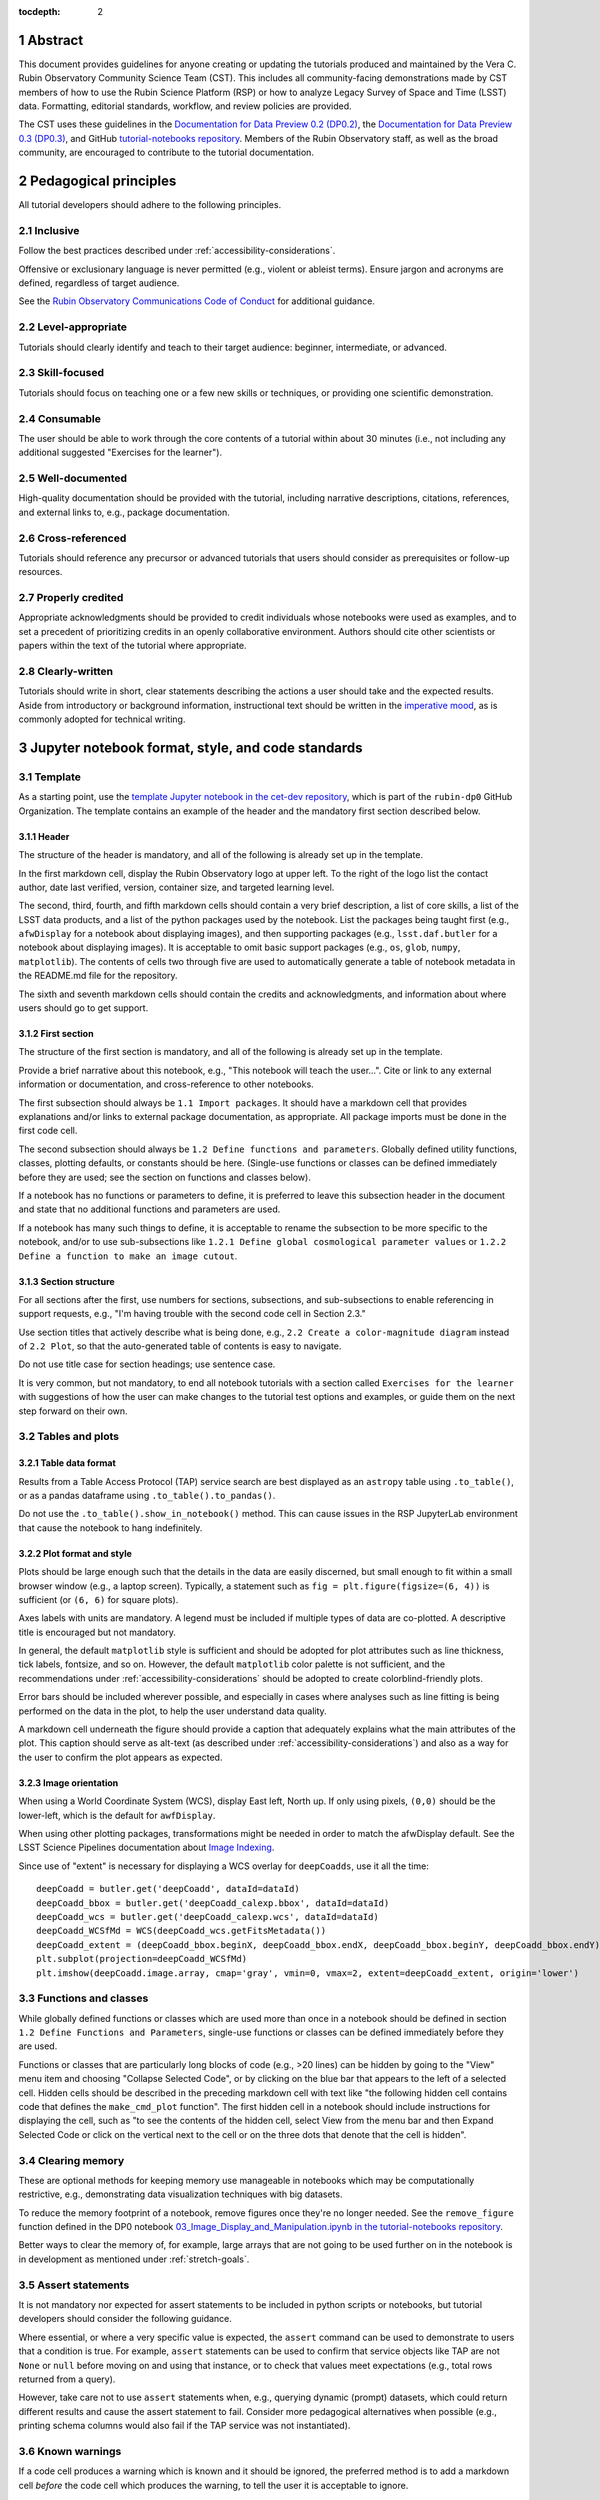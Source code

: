 :tocdepth: 2

.. sectnum::

.. Metadata such as the title, authors, and description are set in metadata.yaml

.. TODO: Delete the note below before merging new content to the main branch.

.. Make in-text citations with: :cite:`bibkey`.
.. Uncomment to use citations
.. .. rubric:: References
..
.. .. bibliography:: local.bib lsstbib/books.bib lsstbib/lsst.bib lsstbib/lsst-dm.bib lsstbib/refs.bib lsstbib/refs_ads.bib
..    :style: lsst_aa


.. _abstract:

Abstract
========

This document provides guidelines for anyone creating or updating the tutorials produced and maintained by the Vera C. Rubin Observatory Community Science Team (CST).
This includes all community-facing demonstrations made by CST members of how to use the Rubin Science Platform (RSP) or how to analyze Legacy Survey of Space and Time (LSST) data.
Formatting, editorial standards, workflow, and review policies are provided.

The CST uses these guidelines in the `Documentation for Data Preview 0.2 (DP0.2) <https://dp0-2.lsst.io>`_,
the `Documentation for Data Preview 0.3 (DP0.3) <https://dp0-3.lsst.io>`_,
and GitHub `tutorial-notebooks repository <https://github.com/rubin-dp0/tutorial-notebooks>`_.
Members of the Rubin Observatory staff, as well as the broad community, are encouraged to contribute to the tutorial documentation.


.. _pedagogical-principles:

Pedagogical principles
======================

All tutorial developers should adhere to the following principles.


Inclusive
---------

Follow the best practices described under :ref:`accessibility-considerations`.

Offensive or exclusionary language is never permitted (e.g., violent or ableist terms).
Ensure jargon and acronyms are defined, regardless of target audience.

See the `Rubin Observatory Communications Code of Conduct <https://docushare.lsstcorp.org/docushare/dsweb/Get/Document-24920/>`_ for additional guidance.


Level-appropriate
-----------------

Tutorials should clearly identify and teach to their target audience:  beginner, intermediate, or advanced.


Skill-focused
-------------

Tutorials should focus on teaching one or a few new skills or techniques, or providing one scientific demonstration.


Consumable
----------

The user should be able to work through the core contents of a tutorial within about 30 minutes
(i.e., not including any additional suggested "Exercises for the learner").


Well-documented
---------------

High-quality documentation should be provided with the tutorial, including narrative descriptions, citations, references,
and external links to, e.g., package documentation.


Cross-referenced
----------------

Tutorials should reference any precursor or advanced tutorials that users should consider as prerequisites or follow-up resources.


Properly credited
-----------------

Appropriate acknowledgments should be provided to credit individuals whose notebooks were used as examples,
and to set a precedent of prioritizing credits in an openly collaborative environment.
Authors should cite other scientists or papers within the text of the tutorial where appropriate.


Clearly-written
---------------

Tutorials should write in short, clear statements describing the actions a user should take
and the expected results.
Aside from introductory or background information, 
instructional text should be written in the `imperative mood <https://en.wikipedia.org/wiki/Imperative_mood>`_,
as is commonly adopted for technical writing.


.. _format-style-notebooks:

Jupyter notebook format, style, and code standards
==================================================


Template
--------

As a starting point, use the `template Jupyter notebook in the cet-dev repository <https://github.com/rubin-dp0/cet-dev/blob/main/template.ipynb>`_, which is part of the ``rubin-dp0`` GitHub Organization.
The template contains an example of the header and the mandatory first section described below.


Header
^^^^^^

The structure of the header is mandatory, and all of the following is already set up in the template.

In the first markdown cell, display the Rubin Observatory logo at upper left.
To the right of the logo list the contact author, date last verified, version, container size, and targeted learning level.

The second, third, fourth, and fifth markdown cells should contain a very brief description,
a list of core skills, a list of the LSST data products, and a list of the python packages used by the notebook.
List the packages being taught first (e.g., ``afwDisplay`` for a notebook about displaying images), and then supporting packages
(e.g., ``lsst.daf.butler`` for a notebook about displaying images).
It is acceptable to omit basic support packages (e.g., ``os``, ``glob``, ``numpy``, ``matplotlib``).
The contents of cells two through five are used to automatically generate a table of notebook metadata in the README.md file for the repository.

The sixth and seventh markdown cells should contain the credits and acknowledgments, and information about where users should go to get support.


First section
^^^^^^^^^^^^^

The structure of the first section is mandatory, and all of the following is already set up in the template.

Provide a brief narrative about this notebook, e.g., "This notebook will teach the user...".
Cite or link to any external information or documentation, and cross-reference to other notebooks.

The first subsection should always be ``1.1 Import packages``.
It should have a markdown cell that provides explanations and/or links to external package documentation, as appropriate.
All package imports must be done in the first code cell.

The second subsection should always be ``1.2 Define functions and parameters``.
Globally defined utility functions, classes, plotting defaults, or constants should be here.
(Single-use functions or classes can be defined immediately before they are used; see the section on functions and classes below).

If a notebook has no functions or parameters to define, it is preferred to leave this subsection header in the document
and state that no additional functions and parameters are used.

If a notebook has many such things to define, it is acceptable to rename the subsection to be more specific to the notebook,
and/or to use sub-subsections like ``1.2.1 Define global cosmological parameter values`` or ``1.2.2 Define a function to make an image cutout``.


Section structure
^^^^^^^^^^^^^^^^^

For all sections after the first, use numbers for sections, subsections, and sub-subsections to enable referencing in support requests,
e.g., "I'm having trouble with the second code cell in Section 2.3."

Use section titles that actively describe what is being done, e.g., ``2.2 Create a color-magnitude diagram`` instead of ``2.2 Plot``, so that the auto-generated table of contents is easy to navigate.

Do not use title case for section headings; use sentence case.

It is very common, but not mandatory, to end all notebook tutorials with a section called ``Exercises for the learner`` with suggestions of
how the user can make changes to the tutorial test options and examples, or guide them on the next step forward on their own.


Tables and plots
----------------


Table data format
^^^^^^^^^^^^^^^^^

Results from a Table Access Protocol (TAP) service search are best displayed as an ``astropy`` table using ``.to_table()``,
or as a pandas dataframe using ``.to_table().to_pandas()``.

Do not use the ``.to_table().show_in_notebook()`` method.
This can cause issues in the RSP JupyterLab environment that cause the notebook to hang indefinitely.


Plot format and style
^^^^^^^^^^^^^^^^^^^^^

Plots should be large enough such that the details in the data are easily discerned,
but small enough to fit within a small browser window (e.g., a laptop screen).
Typically, a statement such as ``fig = plt.figure(figsize=(6, 4))`` is sufficient (or ``(6, 6)`` for square plots).

Axes labels with units are mandatory.
A legend must be included if multiple types of data are co-plotted.
A descriptive title is encouraged but not mandatory.

In general, the default ``matplotlib`` style is sufficient and should be adopted for plot attributes
such as line thickness, tick labels, fontsize, and so on.
However, the default ``matplotlib`` color palette is not sufficient, and the recommendations
under :ref:`accessibility-considerations` should be adopted to create colorblind-friendly plots.

Error bars should be included wherever possible, and especially in cases where analyses such
as line fitting is being performed on the data in the plot, to help the user understand data quality.

A markdown cell underneath the figure should provide a caption that adequately explains what the main
attributes of the plot.
This caption should serve as alt-text (as described under :ref:`accessibility-considerations`)
and also as a way for the user to confirm the plot appears as expected.


Image orientation
^^^^^^^^^^^^^^^^^

When using a World Coordinate System (WCS), display East left, North up.
If only using pixels, ``(0,0)`` should be the lower-left, which is the default for ``awfDisplay``.

When using other plotting packages, transformations might be needed in order to match the afwDisplay default.
See the LSST Science Pipelines documentation about `Image Indexing <https://pipelines.lsst.io/modules/lsst.afw.image/indexing-conventions.html>`_.

Since use of "extent" is necessary for displaying a WCS overlay for ``deepCoadds``, use it all the time:

::

  deepCoadd = butler.get('deepCoadd', dataId=dataId)
  deepCoadd_bbox = butler.get('deepCoadd_calexp.bbox', dataId=dataId)
  deepCoadd_wcs = butler.get('deepCoadd_calexp.wcs', dataId=dataId)
  deepCoadd_WCSfMd = WCS(deepCoadd_wcs.getFitsMetadata())
  deepCoadd_extent = (deepCoadd_bbox.beginX, deepCoadd_bbox.endX, deepCoadd_bbox.beginY, deepCoadd_bbox.endY)
  plt.subplot(projection=deepCoadd_WCSfMd)
  plt.imshow(deepCoadd.image.array, cmap='gray', vmin=0, vmax=2, extent=deepCoadd_extent, origin='lower')


Functions and classes
---------------------

While globally defined functions or classes which are used more than once in a notebook should be
defined in section ``1.2 Define Functions and Parameters``, single-use functions or classes 
can be defined immediately before they are used.

Functions or classes that are particularly long blocks of code (e.g., >20 lines) can be hidden by going to
the "View" menu item and choosing "Collapse Selected Code", or by clicking on the blue bar that
appears to the left of a selected cell.
Hidden cells should be described in the preceding markdown cell with text like 
"the following hidden cell contains code that defines the ``make_cmd_plot`` function".
The first hidden cell in a notebook should include instructions for displaying the cell, such as
"to see the contents of the hidden cell, select View from the menu bar and then Expand Selected Code
or click on the vertical next to the cell or on the three dots that denote that the cell is hidden".


Clearing memory
---------------

These are optional methods for keeping memory use manageable in notebooks which may be computationally restrictive,
e.g., demonstrating data visualization techniques with big datasets.

To reduce the memory footprint of a notebook, remove figures once they're no longer needed.
See the ``remove_figure`` function defined in the DP0 notebook `03_Image_Display_and_Manipulation.ipynb in the tutorial-notebooks repository <https://github.com/rubin-dp0/tutorial-notebooks/blob/main/03a_Image_Display_and_Manipulation.ipynb>`_.

Better ways to clear the memory of, for example, large arrays that are not going to be used further on in the notebook
is in development as mentioned under :ref:`stretch-goals`.


Assert statements
-----------------

It is not mandatory nor expected for assert statements to be included in python scripts or notebooks, but tutorial developers should consider the following guidance.

Where essential, or where a very specific value is expected, the ``assert`` command can be used to demonstrate to users that a condition is true.
For example, ``assert`` statements can be used to confirm that service objects like TAP are not ``None`` or ``null`` before moving on and using that instance,
or to check that values meet expectations (e.g., total rows returned from a query).

However, take care not to use ``assert`` statements when, e.g., querying dynamic (prompt) datasets, which could return different results and cause the assert statement to fail.
Consider more pedagogical alternatives when possible (e.g., printing schema columns would also fail if the TAP service was not instantiated).


Known warnings
--------------

If a code cell produces a warning which is known and it should be ignored, the preferred method is to add a markdown cell
*before* the code cell which produces the warning, to tell the user it is acceptable to ignore.

Guidelines about the options to ignore categories of warnings are under consideration, and will be added here in the future.
Until then, use of, e.g., ``warnings.simplefilter("ignore", category=UserWarning)`` is not preferred because ignoring categories
of warnings can allow real issues to go unnoticed.


Markdown style
--------------

Any references to variables used in code cells or any code commands should be in ``monospaced font``.

Use of indented text should be limited to warnings and notices, e.g., ``> **Warning:** the following cell...``.


Code cell comments
------------------

Markdown cells are the preferred way to provide descriptive text.
Avoid using comments within a code cell as documentation.


Code cell style standard PEP8
-----------------------------

``PEP8`` is the style guide for Python code that comprises the standard library of the distribution,
and ``flake8`` is a tool to ensure compliance with these standards.

Use ``flake8`` to ensure notebook code conforms to  `PEP 8 -- Style Guide for Python Code <https://www.python.org/dev/peps/pep-0008/>`_, with a few exceptions.

Notebook tutorial developers must install the following packages locally in their home directory:

::

  pip install --user flake8-nb
  pip install --user pycodestyle_magic

It is known that the most up-to-date version of ``flake8`` has some issues.
If errors are encountered such as ``AttributeError: '_io.StringIO' object has no attribute 'buffer'``,
force-downgrade ``flake8`` from version ``4.0.1`` to ``3.9.2`` with ``pip install flake8==3.9.2``.


The flake8 config file
^^^^^^^^^^^^^^^^^^^^^^

Create a configuration file for ``flake8``.
For example, from the command line in the home directory, execute the following.
These instructions use ``emacs``, but it doesn’t matter so long as the end result is a correctly-named file with the right contents.

::

  touch .config/flake8
  emacs .config/flake8


Then copy-paste the following into the opened config file.

::

  [flake8]
  max-line-length = 99
  ignore = E133, E226, E228, E266, N802, N803, N806, N812, N813, N815, N816, W503

Use ``x-s`` then ``x-c`` to save and exit emacs.


While developing a notebook
^^^^^^^^^^^^^^^^^^^^^^^^^^^

While developing a notebook, have the following "magic" commands as the first code cell:

::

  %load_ext pycodestyle_magic
  %flake8_on
  import logging
  logging.getLogger("flake8").setLevel(logging.FATAL)

Whenever a cell is executed, it will use ``flake8`` to check for adherence to the ``PEP8`` coding style guide, 
and report violations which can be fixed immediately.
When the notebook is ready to be merged, the cell with the magic commands must be removed.


When the notebook is complete
^^^^^^^^^^^^^^^^^^^^^^^^^^^^^

When the notebook is complete, execute the following from the command line in the notebook's directory:

::

  flake8-nb notebook_name.ipynb

This will do a final check of any violations with ``PEP8``.
This will catch things that can be missed line-by-line, such as packages that are imported but never used.


.. _git-policy-notebooks:

Git branch, merge, and review policy for tutorial-notebooks repository
======================================================================

The following applies when creating or updating notebooks in the `tutorial-notebooks repository <https://github.com/rubin-dp0/tutorial-notebooks>`_,
which is part of the ``rubin-dp0`` GitHub Organization.
The ``main`` branch is where changes are collected before pushing ``prod`` branch.
The ``prod`` branch is the version available in the RSP.


Branch
------

Develop new notebooks, or update existing ones, in a new branch.
This branch should be named for the corresponding Jira ticket (e.g., "tickets/PREOPS-12345").
The new branch should be created from ``main``, *not* from ``prod``.

Unless the ticket is to make similar updates to all notebooks, only update one notebook per ticket branch
(e.g., when bumping the RSP's recommended image).

Update the repository's ``README.md`` file in the branch, when appropriate.


Commit and push
---------------

Always restart the Jupyter Notebook kernel and clear all outputs before saving, committing, and pushing changes to the branch.


Pull request
------------

When the notebook is complete open a pull request to merge the ticket branch into the ``main`` branch (again, *not* to ``prod``).


Review
------

Contact one or more Rubin Observatory staff members with the appropriate expertise and ask them to review the tutorial.
Reviewers do not need to be members of the CST.
If they agree, assign them as a reviewer on the pull request.
If there is uncertainty about whom to assign as a reviewer, ask the Lead Community Scientist to help identify someone.

Ensure that all of the reviewers' comments are addressed.
Make changes and new commits to the branch, and respond to all of their comments with either a confirmation a change was made,
or an explanation of why the request was not implemented.

Contact the reviewers to let them know the pull request now awaits their approval.


Merge
-----

After the reviewers have approved the pull request, ``rebase and merge`` the ticket branch into the ``main`` branch (again, *not* to ``prod``).
Resolve all conflicts, if there are any.
After the successful merge, delete the ticket branch.


Release to prod branch
----------------------

To "release" the new version of ``main`` to ``prod`` branch (i.e., to update all RSP users' tutorial notebooks),
delete the current ``prod-prior-to-rebranch`` branch, rename ``prod`` as ``prod-prior-to-rebranch``, then create a new ``prod`` branch from ``main``.
Doing this way avoids weird history-based git issues that cause conflicts in ``main`` to ``prod`` merges.
There is no need to track the history between ``main`` and ``prod``.

The number of pushes to the ``prod`` branch should be minimized.
For example, if there are a few tickets being completed within a week, coordinate with other notebook developers to collect all changes in
the ``main`` branch, and then do a single "release" to ``prod``.


Jira tickets
------------

Remember to make comments in the associated Jira tickets about the major updates and mark the ticket as done.


Updates to the RSP's recommended version
----------------------------------------

Decisions on whether to update (or, "bump") the recommended image for the RSP are made jointly between the CST and the RSP teams.
Once the decision has been made, a PREOPS Jira ticket will be created and assigned to a CST member.

Bumping the recommended image always occurs during the regularly scheduled maintenance periods, "Patch Thursday."
The notebook updates should be merged to the ``main`` branch by the day before.

The workflow is to create a new branch of the ``tutorial-notebooks`` repository from the ``main`` branch,
test all of the notebooks with the new version, and make updates as needed.

Do not suppress warnings while testing.
It is not necessary to use the ``flake8`` "magic" commands while testing, unless significant changes to the code are required.

At minimum, the header will have to be updated with a new date and verified version.
Ensure that all notebooks are cleared before committing new versions.

When the updates are complete, use a new pull request to merge the branch into ``main``.
A review is not typically needed at this stage.

Create a version tag using the new ``main`` branch of the ``tutorial_notebooks`` repo. 
For example, for the update to ``Weekly 2023_21``, we did: ``git tag -a w.2023.21``,
and then ``git push --tags``.
In the comment document that pops up, add a link to the Jira ticket and a note describing the reason for the tag -- for example,
"https://jira.lsstcorp.org/browse/PREOPS-3457 -- bump recommended pipelines version to w_2023_21."

During the Patch Thursday window, after the recommended image has been bumped, release to ``prod`` following the instructions of `Release to prod branch`_.

Remember to make comments in the associated Jira tickets about the major updates and mark the ticket as done.


Major updates log
-----------------

All new tutorials or significant changes should be documented for users in the logs of
major tutorial updates for `DP0.2 <https://dp0-2.lsst.io/tutorials-examples/major-updates-log.html>`_
amd `DP0.3 <https://dp0-3.lsst.io/tutorials-examples/major-updates-log.html>`_.


.. _format-style-portal:

Portal tutorial format and style
================================

The portal tutorials are written in reStructuredText (RST) format and are kept within the data release documentation at
`DP0.2 Tutorials <https://dp0-2.lsst.io/tutorials-examples/index.html#portal-tutorials>`_ and
`DP0.3 Tutorials <https://dp0-3.lsst.io/tutorials-examples/index.html#portal-tutorials>`_.

All portal tutorials should have a descriptive title, list the contact authors, 
the date last verified to run, and the targeted learning level.
A brief narrative introduction to the tutorial should be provided at the top of the page.

The rest of the portal tutorial should be divided into sequentially numbered steps and substeps.

It is very common, but not mandatory, to end all portal tutorials with a section called 
``Exercises for the learner`` with suggestions of
how the user can make changes to the tutorial test options and examples, or guide them on the next step forward on their own.


Code blocks
-----------

Ensure that any Astronomical Data Query Language (ADQL) is put into code boxes in RST so that users may copy-paste whenever possible.
In RST, this is done as in the following example.

::

     .. code-block:: SQL
       SELECT e, q, incl 
       FROM dp03_catalogs_10yr.MPCORB 
       WHERE ssObjectId > 9000000000000000000


Figures
-------

Use descriptive text and screenshots to demonstrate the steps of the tutorial, to show the user what to do,
and to show the expected results for comparison.

Augment screenshots with indicators (e.g., arrows or circles) to guide the users attention as needed.

Include a caption that describes the figure (see example below, with alt-text and a caption).

For plots made in the Portal results view, the recommendations
under :ref:`accessibility-considerations` should be adopted to create colorblind-friendly plots.


Alternate-Text (alt-text)
^^^^^^^^^^^^^^^^^^^^^^^^^

All figures in Portal tutorials should have an alt-text statement.
The motivation and guidance for writing alt-text is provided under :ref:`accessibility-considerations`.

To add alt-text to an image in the reStructured text environment, use the ``:alt:`` command.
In RST, this is done as in the following example.

::

     .. figure:: /_static/figure_filename.png
       :name: name_of_figure
       :alt: Descriptive text of image (use tab to indent second line of text)

       The caption goes here, indented the same way but with one space between code and caption text.


.. _git-policy-portal:

Git branch, merge, and review policy for portal tutorials
=========================================================

The following applies when creating or updating tutorials in the `dp0-2_lsst_io repository <https://github.com/lsst/dp0-2_lsst_io>`_, which is part of the ``lsst`` GitHub Organization.

Develop new tutorials, or update existing ones, in a new branch.
This branch should be named for the corresponding Jira ticket (e.g., "tickets/PREOPS-12345").
The new branch should be created from ``main``.
Typically, only one tutorial is updated per ticket branch.

Make commits and push changes to the branch in the ``dp0-2_lsst_io`` (or ``dp0-3_lsst_io``) repository until work is complete, then open a pull request to ``main``.

Contact one or more Rubin Observatory staff members with the appropriate expertise and ask them to review the tutorial.
At least one reviewer should be a member of the CST.
If they agree, assign them as a reviewer on the pull request.

Ensure that all of the reviewers' comments are addressed.
Make changes and new commits to the branch, and respond to all of their comments with either a confirmation a change was made,
or an explanation of why the request was not implemented.

Contact the reviewers to let them know the pull request now awaits their approval.

After the reviewers have approved the pull request, ``rebase and merge`` the ticket branch into the ``main`` branch.
Resolve all conflicts, if there are any.
After the successful merge, delete the ticket branch.

Remember to make comments in the associated Jira tickets about the major updates and mark the ticket as done.

All new tutorials or significant changes should be documented for users in the 
`Log of Major Tutorial Updates <https://dp0-2.lsst.io/tutorials-examples/major-updates-log.html>`_.


.. _accessibility-considerations:

Accessibility considerations
============================

The following set of best practices to be implemented for Rubin tutorials is a work in progress.
Individual components have been incorporated into the sections above, but are collected here for reference.


Vision-impaired astronomers
---------------------------


Colorblind-friendly plots
^^^^^^^^^^^^^^^^^^^^^^^^^

The most common form of colorblindness is being unable to differentiate red and green.
Guidelines for colorblind-friendly plots includes the following.

* Do not use red and green together.
* Use color combinations that are high contrast.
* Do not use color alone, but with different symbol and line styles.

In Jupyter Notebooks, in order to be accessible to those with Color Vision Deficiency (CVD or colorblind), 
plots color tables with ``matplotlib`` should be either a greyscale,
a `preceptually uniform sequential colormap <https://matplotlib.org/stable/users/explain/colors/colormaps.html#sequential>`_
like viridis or cividis, or 
`tableau-colorblind10 <https://viscid-hub.github.io/Viscid-docs/docs/dev/styles/tableau-colorblind10.html>`_.

The ``tableau-colorblind10`` color table can be loaded with the following python code.

::

  import matplotlib.pyplot as plt
  plt.style.use('tableau-colorblind10')


For the LSST filter set ``ugrizy``, adopt the same colors as Dark Energy Survey (DES), 
which were chosen to be colorblind-friendly.
The following python code can be used to create a dictionary that assigns colors by filter name.

::

  plot_filter_colors = {'u': '#56b4e9', 'g': '#008060', 'r': '#ff4000', 'i': '#850000', 'z': '#6600cc', 'y': '#000000'}


Alternative-Text (alt-text)
^^^^^^^^^^^^^^^^^^^^^^^^^^^

Alt-text is added to figures, images, and graphics in the documentation and documentation-based tutorials
(but not notebooks, where figures are typically dynamically generated) to ensure that visually impaired 
individuals, who use screen readers, are given sufficient information to understand what is displayed. 

In general, alt-text descriptions can be written as either a literal description of the figure or image, 
or a more creative description.
In CST tutorials, most figures display screen shots of the RSP portal interface and should 
describe the information in a practical way versus a creative way.

Guidelines for writing alt-text:

* Be brief, if possible. Write in short, succinct sentences.
* Spell out acronyms (e.g. Right Ascension versus RA).
* Avoid jargon or undefined terms.
* Symbols and equations should be expressed in words (e.g. use "equals" rather than "=").
* Write for the text to be read aloud. Written visual cues (e.g. quotation marks or dashes) are not necessary.
* Pictures should be described in terms of what the listener needs to know (e.g., a large galaxy in the center).
* For RSP screenshots, state which interface is being shown and describe the actions the user should take and the expected results, or the main functionality of the interface (as appropriate).
* Where possible, use consistent terms such as the `JupyterLab User Interface Naming Conventions <https://jupyterlab.readthedocs.io/en/stable/developer/contributing.html#user-interface-naming-conventions>`_.
* Limit the use of visual cues, such as colors or shapes, or visual-centric language (e.g., "as you can see").
* If color is a useful attribute to distinguish items in a figure, then describe the attribute rather than the color (e.g. a blue star versus a red star could be described as a hotter star and a cooler star).
* For plots, include type of plot (e.g., bar, scatter), titles and labels, and a general explanation of the data and what it means.


Converted notebooks
^^^^^^^^^^^^^^^^^^^

For offline viewing, create ``html`` versions of executed notebooks and not ``pdf` versions, as
the latter are typically less compatible with screen readers.

At this time it is not necessary to use, e.g., `nbconvert <https://nbconvert.readthedocs.io/en/latest/>`_,
but a customized application might be considered in the future (and is included under :ref:`stretch-goals`).


Neurodivergent astronomers
--------------------------

Use fonts that work well for people with dyslexia, such as sans serif, monospaced, and roman font types such as 
Helvetica, Courier, Arial, Verdana and CMU (Computer Modern Unicode), OpenDyslexic. 

*Italic fonts* decrease readability and should be used sparingly. 

Avoid text crowding and long paragraphs.
Use short sentences and, where possible, arrange text in shorter paragraphs.


Resources
---------

A few useful resources for accessibility include:

 * The document on `Improving Accessibility of Astronomical Publications <https://aas.org/sites/default/files/2019-09/Recommendations_WGAD_2016.pdf>`_ by the `AAS Working Group on Accessibility and and Disability <https://aas.org/comms/wgad>`_.
 * The `Web Content Accessibility Guidelines (WCAG) <https://www.w3.org/WAI/standards-guidelines/wcag/>`_.
 * The `Notebooks for All <https://iota-school.github.io/notebooks-for-all/>`_ initiative by STScI.


.. _stretch-goals:

Stretch goals
=============

.. note::

   Listed below are CST future content or capability goals under consideration.

Work is on-going in these areas, and in time they will become part of the guidelines above.


Notebook metadata
-----------------

Embed notebook metadata (e.g., version, skills, packages) in a way that can be scraped and used to auto-generate the ``README.md`` file or a Table of Contents, to enable users to browse notebook contents.


Accessibility
-------------

Continue to improve tutorials' accessibility to people with disabilities by finding and implementing, 
e.g., screen reader compatibility software, data sonification packages, 
customized use of `nbconvert <https://nbconvert.readthedocs.io/en/latest/>`_, 
additional policies for supporting neurodivergent users,
and other jupyter notebook accessibility techniques.


Translations
------------

At minimum, translate any undergraduate-level tutorials into Spanish.

Additionally, improve tutorials' accessibility to non-English speakers by finding and implementing automatic translation and localization software.


Purge extraneous items in notebooks
-----------------------------------

Develop a best practice for how to keep notebook memory usage in check, in addition to deleting figures.
E.g., whether or not the ``del`` command is sufficient for this.


Recipe functions
----------------

Create recipes for common user activities.
These could be, e.g., ADQL searches for the portal, code snippets for the command line, or python modules that can be imported.

When these are used in the advanced notebooks, also demonstrate use of the ``inspect.getsource`` functionality for users to display function code.
